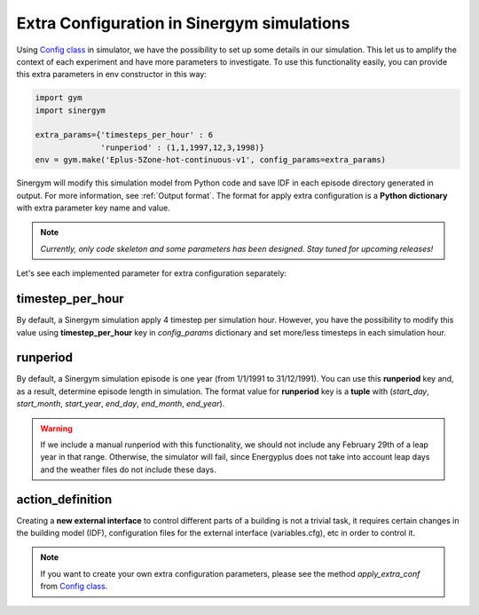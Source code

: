 ############################################
Extra Configuration in Sinergym simulations
############################################

Using `Config class <https://github.com/jajimer/sinergym/tree/main/sinergym/utils/config.py>`__ in simulator, we have the possibility to set up some details in our simulation. This let us to amplify the context of each experiment and have more parameters to investigate.
To use this functionality easily, you can provide this extra parameters in env constructor in this way:

.. code:: python

    import gym
    import sinergym

    extra_params={'timesteps_per_hour' : 6
                  'runperiod' : (1,1,1997,12,3,1998)}
    env = gym.make('Eplus-5Zone-hot-continuous-v1', config_params=extra_params)

Sinergym will modify this simulation model from Python code and save IDF in each episode directory generated in output. For more information, see :ref:`Output format`.
The format for apply extra configuration is a **Python dictionary** with extra parameter key name and value.

.. note:: *Currently, only code skeleton and some parameters has been designed. Stay tuned for upcoming releases!*

Let's see each implemented parameter for extra configuration separately:

******************
timestep_per_hour
******************

By default, a Sinergym simulation apply 4 timestep per simulation hour. However, you have the possibility to modify this value using **timestep_per_hour** key in `config_params` dictionary and set more/less timesteps in each simulation hour.

******************
runperiod
******************

By default, a Sinergym simulation episode is one year (from 1/1/1991 to 31/12/1991). You can use this **runperiod** key and, as a result, determine episode length in simulation. 
The format value for **runperiod** key is a **tuple** with (*start_day*, *start_month*, *start_year*, *end_day*, *end_month*, *end_year*).

.. warning:: If we include a manual runperiod with this functionality, we should not include any February 29th of a leap year in that range. Otherwise, the simulator will fail, since Energyplus does not take into account leap days and the weather files do not include these days.

******************
action_definition
******************

Creating a **new external interface** to control different parts of a building is not a trivial task, it requires certain changes in the building model (IDF), 
configuration files for the external interface (variables.cfg), etc in order to control it.


.. note:: If you want to create your own extra configuration parameters, please see the method `apply_extra_conf` from `Config class <https://github.com/jajimer/sinergym/tree/main/sinergym/utils/config.py>`__.